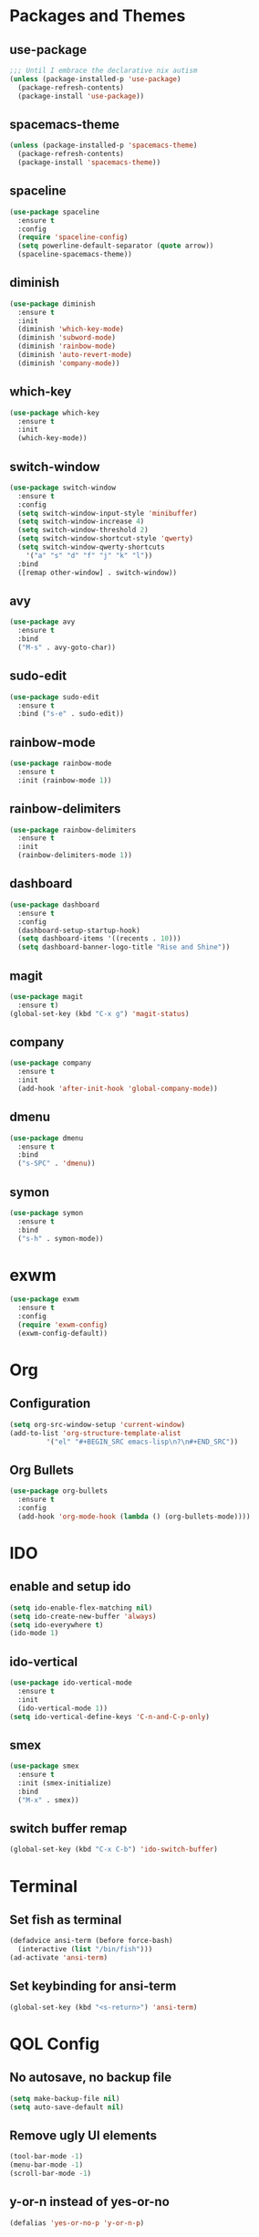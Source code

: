 * Packages and Themes
** use-package
#+BEGIN_SRC emacs-lisp
  ;;; Until I embrace the declarative nix autism
  (unless (package-installed-p 'use-package)
    (package-refresh-contents)
    (package-install 'use-package))
#+END_SRC
** spacemacs-theme
#+BEGIN_SRC emacs-lisp
  (unless (package-installed-p 'spacemacs-theme)
    (package-refresh-contents)
    (package-install 'spacemacs-theme))
#+END_SRC
** spaceline
#+BEGIN_SRC emacs-lisp
  (use-package spaceline
    :ensure t
    :config
    (require 'spaceline-config)
    (setq powerline-default-separator (quote arrow))
    (spaceline-spacemacs-theme))
#+END_SRC
** diminish
#+BEGIN_SRC emacs-lisp
  (use-package diminish
    :ensure t
    :init
    (diminish 'which-key-mode)
    (diminish 'subword-mode)
    (diminish 'rainbow-mode)
    (diminish 'auto-revert-mode)
    (diminish 'company-mode))
#+END_SRC
** which-key
#+BEGIN_SRC emacs-lisp
  (use-package which-key
    :ensure t
    :init
    (which-key-mode))
#+END_SRC
** switch-window
#+BEGIN_SRC emacs-lisp
  (use-package switch-window
    :ensure t
    :config
    (setq switch-window-input-style 'minibuffer)
    (setq switch-window-increase 4)
    (setq switch-window-threshold 2)
    (setq switch-window-shortcut-style 'qwerty)
    (setq switch-window-qwerty-shortcuts
	  '("a" "s" "d" "f" "j" "k" "l"))
    :bind
    ([remap other-window] . switch-window))
#+END_SRC
** avy
#+BEGIN_SRC emacs-lisp
  (use-package avy
    :ensure t
    :bind
    ("M-s" . avy-goto-char))
#+END_SRC
** sudo-edit
#+BEGIN_SRC emacs-lisp
  (use-package sudo-edit
    :ensure t
    :bind ("s-e" . sudo-edit))
#+END_SRC
** rainbow-mode
#+BEGIN_SRC emacs-lisp
  (use-package rainbow-mode
    :ensure t
    :init (rainbow-mode 1))
#+END_SRC
** rainbow-delimiters
#+BEGIN_SRC emacs-lisp
  (use-package rainbow-delimiters
    :ensure t
    :init
    (rainbow-delimiters-mode 1))
#+END_SRC
** dashboard
#+BEGIN_SRC emacs-lisp
  (use-package dashboard
    :ensure t
    :config
    (dashboard-setup-startup-hook)
    (setq dashboard-items '((recents . 10)))
    (setq dashboard-banner-logo-title "Rise and Shine"))
#+END_SRC
** magit
#+BEGIN_SRC emacs-lisp
  (use-package magit
    :ensure t)
  (global-set-key (kbd "C-x g") 'magit-status)
#+END_SRC
** company
#+BEGIN_SRC emacs-lisp
  (use-package company
    :ensure t
    :init
    (add-hook 'after-init-hook 'global-company-mode))
#+END_SRC
** dmenu
#+BEGIN_SRC emacs-lisp
  (use-package dmenu
    :ensure t
    :bind
    ("s-SPC" . 'dmenu))
#+END_SRC
** symon
#+BEGIN_SRC emacs-lisp
  (use-package symon
    :ensure t
    :bind
    ("s-h" . symon-mode))
#+END_SRC
* exwm
#+BEGIN_SRC emacs-lisp
  (use-package exwm
    :ensure t
    :config
    (require 'exwm-config)
    (exwm-config-default))
#+END_SRC
* Org
** Configuration
#+BEGIN_SRC emacs-lisp
  (setq org-src-window-setup 'current-window)
  (add-to-list 'org-structure-template-alist
	       '("el" "#+BEGIN_SRC emacs-lisp\n?\n#+END_SRC"))
#+END_SRC
** Org Bullets
#+BEGIN_SRC emacs-lisp
  (use-package org-bullets
    :ensure t
    :config
    (add-hook 'org-mode-hook (lambda () (org-bullets-mode))))
#+END_SRC
* IDO
** enable and setup ido
#+BEGIN_SRC emacs-lisp
  (setq ido-enable-flex-matching nil)
  (setq ido-create-new-buffer 'always)
  (setq ido-everywhere t)
  (ido-mode 1)
#+END_SRC
** ido-vertical
#+BEGIN_SRC emacs-lisp
  (use-package ido-vertical-mode
    :ensure t
    :init
    (ido-vertical-mode 1))
  (setq ido-vertical-define-keys 'C-n-and-C-p-only)
#+END_SRC
** smex
#+BEGIN_SRC emacs-lisp
  (use-package smex
    :ensure t
    :init (smex-initialize)
    :bind
    ("M-x" . smex))
#+END_SRC
** switch buffer remap
#+BEGIN_SRC emacs-lisp
  (global-set-key (kbd "C-x C-b") 'ido-switch-buffer)
#+END_SRC
* Terminal
** Set fish as terminal
#+BEGIN_SRC emacs-lisp
  (defadvice ansi-term (before force-bash)
    (interactive (list "/bin/fish")))
  (ad-activate 'ansi-term)
#+END_SRC
** Set keybinding for ansi-term
#+BEGIN_SRC emacs-lisp
  (global-set-key (kbd "<s-return>") 'ansi-term)
#+END_SRC
* QOL Config
** No autosave, no backup file
#+BEGIN_SRC emacs-lisp
  (setq make-backup-file nil)
  (setq auto-save-default nil)
#+END_SRC
** Remove ugly UI elements
#+BEGIN_SRC emacs-lisp
  (tool-bar-mode -1)
  (menu-bar-mode -1)
  (scroll-bar-mode -1)
#+END_SRC
** y-or-n instead of yes-or-no
#+BEGIN_SRC emacs-lisp
  (defalias 'yes-or-no-p 'y-or-n-p)
#+END_SRC
** Highlight current line
#+BEGIN_SRC emacs-lisp
  ;;; On some terminals it looks atrocious, only use with the GUI
  (when window-system (global-hl-line-mode t)) 
#+END_SRC
** Prettify symbols
#+BEGIN_SRC emacs-lisp
  ;;; Don't trust any terminal to display unicode properly
  ;;; Will probably have to disable it in agda-mode
  (when window-system (global-prettify-symbols-mode t))
#+END_SRC
** Disable startup popup
#+BEGIN_SRC emacs-lisp
  (setq inhibit-startup-message t)
#+END_SRC
** Scroll with the cursor
#+BEGIN_SRC emacs-lisp
  (setq scroll-conservatively 100)
#+END_SRC
** Disable the jumpscare bell
#+BEGIN_SRC emacs-lisp
  (setq ring-bell-function 'ignore)
#+END_SRC
** Enable ibuffer
#+BEGIN_SRC emacs-lisp
  (global-set-key (kbd "C-x b") 'ibuffer)
#+END_SRC
** Camel case fix
#+BEGIN_SRC emacs-lisp
  (global-subword-mode 1)
#+END_SRC
** Electric
#+BEGIN_SRC emacs-lisp
  (setq electric-pair-pairs '(
			      (?\( . ?\))
			      (?\[ . ?\])
			      (?\{ . ?\})
			      ))
  (electric-pair-mode 1)
#+END_SRC
** Enable line and column modes
#+BEGIN_SRC emacs-lisp
  (line-number-mode 1)
  (column-number-mode 1)
#+END_SRC
** Time
#+BEGIN_SRC emacs-lisp
  (setq display-time-24hr-format t)
  (display-time-mode 1)
#+END_SRC
* Custom functions
** config-visit
#+BEGIN_SRC emacs-lisp
  (defun config-visit ()
    (interactive)
    (find-file "~/.emacs.d/README.org"))
  (global-set-key (kbd "C-c e") 'config-visit)
#+END_SRC
** config-reload
#+BEGIN_SRC emacs-lisp
  (defun config-reload ()
    (interactive)
    (org-babel-load-file (expand-file-name "~/.emacs.d/README.org")))
  (global-set-key (kbd "C-c r") 'config-reload)
#+END_SRC
** splitting windows and following
#+BEGIN_SRC emacs-lisp
  (defun split-and-follow-horizontally ()
    (interactive)
    (split-window-below)
    (balance-windows)
    (other-window 1))
  (global-set-key (kbd "C-x 2") 'split-and-follow-horizontally)

  (defun split-and-follow-vertically ()
    (interactive)
    (split-window-right)
    (balance-windows)
    (other-window 1))
  (global-set-key (kbd "C-x 3") 'split-and-follow-vertically)
#+END_SRC
** kill-whole-word
#+BEGIN_SRC emacs-lisp
  (defun kill-whole-word ()
    (interactive)
    (forward-word)
    (backward-word)
    (kill-word 1))
  (global-set-key (kbd "M-d") 'kill-whole-word)
#+END_SRC
** kill-current-buffer
#+BEGIN_SRC emacs-lisp
  ;; Override for smex
  (defun kill-curr-buffer ()
    (interactive)
    (kill-buffer (current-buffer)))
  (global-set-key (kbd "C-x k") 'kill-curr-buffer)
#+END_SRC
** copy-whole-line
#+BEGIN_SRC emacs-lisp
  (defun copy-whole-line ()
    (interactive)
    (save-excursion
      (kill-new
       (buffer-substring
	(point-at-bol)
	(point-at-eol)))))
  (global-set-key (kbd "M-k") 'copy-whole-line)
#+END_SRC
** kill-all-buffers
#+BEGIN_SRC emacs-lisp
  (defun kill-all-buffers ()
    (interactive)
    (mapc 'kill-buffer (buffer-list)))
  (global-set-key (kbd "C-M-s-k") 'kill-all-buffers)
#+END_SRC
